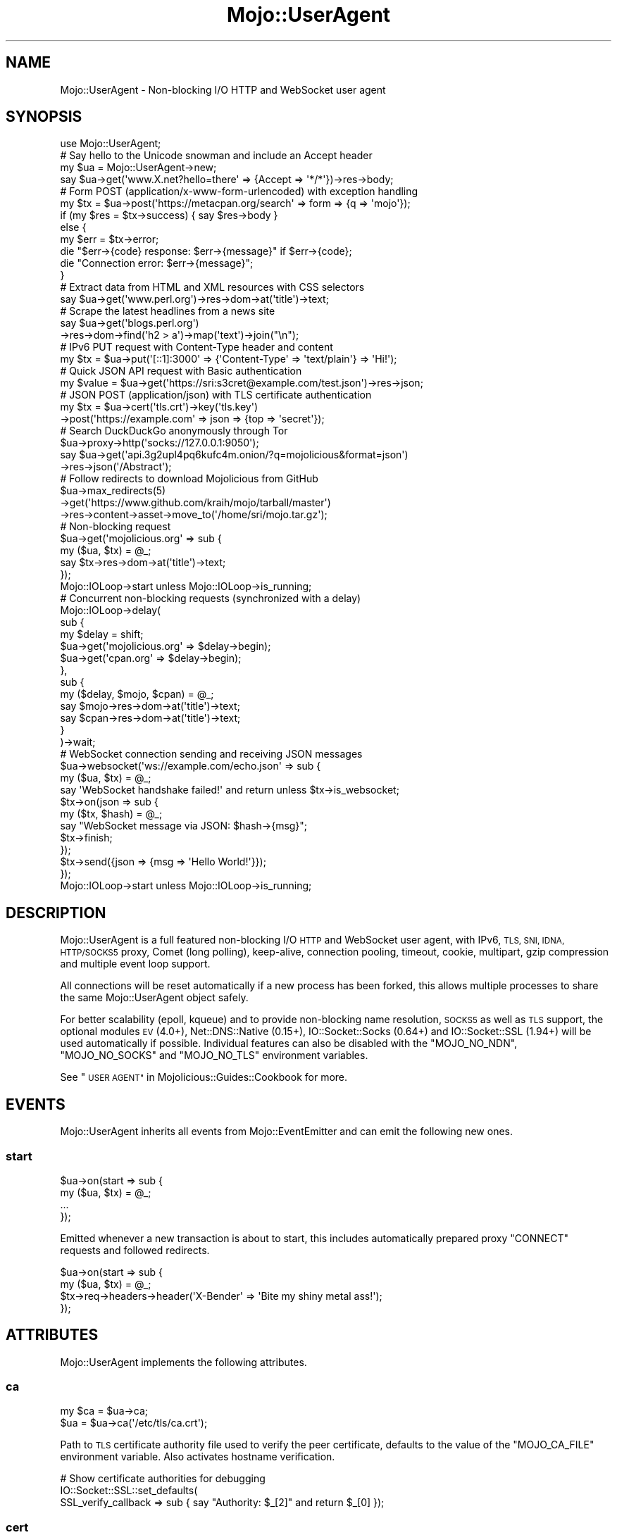 .\" Automatically generated by Pod::Man 2.27 (Pod::Simple 3.28)
.\"
.\" Standard preamble:
.\" ========================================================================
.de Sp \" Vertical space (when we can't use .PP)
.if t .sp .5v
.if n .sp
..
.de Vb \" Begin verbatim text
.ft CW
.nf
.ne \\$1
..
.de Ve \" End verbatim text
.ft R
.fi
..
.\" Set up some character translations and predefined strings.  \*(-- will
.\" give an unbreakable dash, \*(PI will give pi, \*(L" will give a left
.\" double quote, and \*(R" will give a right double quote.  \*(C+ will
.\" give a nicer C++.  Capital omega is used to do unbreakable dashes and
.\" therefore won't be available.  \*(C` and \*(C' expand to `' in nroff,
.\" nothing in troff, for use with C<>.
.tr \(*W-
.ds C+ C\v'-.1v'\h'-1p'\s-2+\h'-1p'+\s0\v'.1v'\h'-1p'
.ie n \{\
.    ds -- \(*W-
.    ds PI pi
.    if (\n(.H=4u)&(1m=24u) .ds -- \(*W\h'-12u'\(*W\h'-12u'-\" diablo 10 pitch
.    if (\n(.H=4u)&(1m=20u) .ds -- \(*W\h'-12u'\(*W\h'-8u'-\"  diablo 12 pitch
.    ds L" ""
.    ds R" ""
.    ds C` ""
.    ds C' ""
'br\}
.el\{\
.    ds -- \|\(em\|
.    ds PI \(*p
.    ds L" ``
.    ds R" ''
.    ds C`
.    ds C'
'br\}
.\"
.\" Escape single quotes in literal strings from groff's Unicode transform.
.ie \n(.g .ds Aq \(aq
.el       .ds Aq '
.\"
.\" If the F register is turned on, we'll generate index entries on stderr for
.\" titles (.TH), headers (.SH), subsections (.SS), items (.Ip), and index
.\" entries marked with X<> in POD.  Of course, you'll have to process the
.\" output yourself in some meaningful fashion.
.\"
.\" Avoid warning from groff about undefined register 'F'.
.de IX
..
.nr rF 0
.if \n(.g .if rF .nr rF 1
.if (\n(rF:(\n(.g==0)) \{
.    if \nF \{
.        de IX
.        tm Index:\\$1\t\\n%\t"\\$2"
..
.        if !\nF==2 \{
.            nr % 0
.            nr F 2
.        \}
.    \}
.\}
.rr rF
.\"
.\" Accent mark definitions (@(#)ms.acc 1.5 88/02/08 SMI; from UCB 4.2).
.\" Fear.  Run.  Save yourself.  No user-serviceable parts.
.    \" fudge factors for nroff and troff
.if n \{\
.    ds #H 0
.    ds #V .8m
.    ds #F .3m
.    ds #[ \f1
.    ds #] \fP
.\}
.if t \{\
.    ds #H ((1u-(\\\\n(.fu%2u))*.13m)
.    ds #V .6m
.    ds #F 0
.    ds #[ \&
.    ds #] \&
.\}
.    \" simple accents for nroff and troff
.if n \{\
.    ds ' \&
.    ds ` \&
.    ds ^ \&
.    ds , \&
.    ds ~ ~
.    ds /
.\}
.if t \{\
.    ds ' \\k:\h'-(\\n(.wu*8/10-\*(#H)'\'\h"|\\n:u"
.    ds ` \\k:\h'-(\\n(.wu*8/10-\*(#H)'\`\h'|\\n:u'
.    ds ^ \\k:\h'-(\\n(.wu*10/11-\*(#H)'^\h'|\\n:u'
.    ds , \\k:\h'-(\\n(.wu*8/10)',\h'|\\n:u'
.    ds ~ \\k:\h'-(\\n(.wu-\*(#H-.1m)'~\h'|\\n:u'
.    ds / \\k:\h'-(\\n(.wu*8/10-\*(#H)'\z\(sl\h'|\\n:u'
.\}
.    \" troff and (daisy-wheel) nroff accents
.ds : \\k:\h'-(\\n(.wu*8/10-\*(#H+.1m+\*(#F)'\v'-\*(#V'\z.\h'.2m+\*(#F'.\h'|\\n:u'\v'\*(#V'
.ds 8 \h'\*(#H'\(*b\h'-\*(#H'
.ds o \\k:\h'-(\\n(.wu+\w'\(de'u-\*(#H)/2u'\v'-.3n'\*(#[\z\(de\v'.3n'\h'|\\n:u'\*(#]
.ds d- \h'\*(#H'\(pd\h'-\w'~'u'\v'-.25m'\f2\(hy\fP\v'.25m'\h'-\*(#H'
.ds D- D\\k:\h'-\w'D'u'\v'-.11m'\z\(hy\v'.11m'\h'|\\n:u'
.ds th \*(#[\v'.3m'\s+1I\s-1\v'-.3m'\h'-(\w'I'u*2/3)'\s-1o\s+1\*(#]
.ds Th \*(#[\s+2I\s-2\h'-\w'I'u*3/5'\v'-.3m'o\v'.3m'\*(#]
.ds ae a\h'-(\w'a'u*4/10)'e
.ds Ae A\h'-(\w'A'u*4/10)'E
.    \" corrections for vroff
.if v .ds ~ \\k:\h'-(\\n(.wu*9/10-\*(#H)'\s-2\u~\d\s+2\h'|\\n:u'
.if v .ds ^ \\k:\h'-(\\n(.wu*10/11-\*(#H)'\v'-.4m'^\v'.4m'\h'|\\n:u'
.    \" for low resolution devices (crt and lpr)
.if \n(.H>23 .if \n(.V>19 \
\{\
.    ds : e
.    ds 8 ss
.    ds o a
.    ds d- d\h'-1'\(ga
.    ds D- D\h'-1'\(hy
.    ds th \o'bp'
.    ds Th \o'LP'
.    ds ae ae
.    ds Ae AE
.\}
.rm #[ #] #H #V #F C
.\" ========================================================================
.\"
.IX Title "Mojo::UserAgent 3"
.TH Mojo::UserAgent 3 "2019-10-08" "perl v5.18.4" "User Contributed Perl Documentation"
.\" For nroff, turn off justification.  Always turn off hyphenation; it makes
.\" way too many mistakes in technical documents.
.if n .ad l
.nh
.SH "NAME"
Mojo::UserAgent \- Non\-blocking I/O HTTP and WebSocket user agent
.SH "SYNOPSIS"
.IX Header "SYNOPSIS"
.Vb 1
\&  use Mojo::UserAgent;
\&
\&  # Say hello to the Unicode snowman and include an Accept header
\&  my $ua = Mojo::UserAgent\->new;
\&  say $ua\->get(\*(Aqwww.X.net?hello=there\*(Aq => {Accept => \*(Aq*/*\*(Aq})\->res\->body;
\&
\&  # Form POST (application/x\-www\-form\-urlencoded) with exception handling
\&  my $tx = $ua\->post(\*(Aqhttps://metacpan.org/search\*(Aq => form => {q => \*(Aqmojo\*(Aq});
\&  if (my $res = $tx\->success) { say $res\->body }
\&  else {
\&    my $err = $tx\->error;
\&    die "$err\->{code} response: $err\->{message}" if $err\->{code};
\&    die "Connection error: $err\->{message}";
\&  }
\&
\&  # Extract data from HTML and XML resources with CSS selectors
\&  say $ua\->get(\*(Aqwww.perl.org\*(Aq)\->res\->dom\->at(\*(Aqtitle\*(Aq)\->text;
\&
\&  # Scrape the latest headlines from a news site
\&  say $ua\->get(\*(Aqblogs.perl.org\*(Aq)
\&    \->res\->dom\->find(\*(Aqh2 > a\*(Aq)\->map(\*(Aqtext\*(Aq)\->join("\en");
\&
\&  # IPv6 PUT request with Content\-Type header and content
\&  my $tx = $ua\->put(\*(Aq[::1]:3000\*(Aq => {\*(AqContent\-Type\*(Aq => \*(Aqtext/plain\*(Aq} => \*(AqHi!\*(Aq);
\&
\&  # Quick JSON API request with Basic authentication
\&  my $value = $ua\->get(\*(Aqhttps://sri:s3cret@example.com/test.json\*(Aq)\->res\->json;
\&
\&  # JSON POST (application/json) with TLS certificate authentication
\&  my $tx = $ua\->cert(\*(Aqtls.crt\*(Aq)\->key(\*(Aqtls.key\*(Aq)
\&    \->post(\*(Aqhttps://example.com\*(Aq => json => {top => \*(Aqsecret\*(Aq});
\&
\&  # Search DuckDuckGo anonymously through Tor
\&  $ua\->proxy\->http(\*(Aqsocks://127.0.0.1:9050\*(Aq);
\&  say $ua\->get(\*(Aqapi.3g2upl4pq6kufc4m.onion/?q=mojolicious&format=json\*(Aq)
\&    \->res\->json(\*(Aq/Abstract\*(Aq);
\&
\&  # Follow redirects to download Mojolicious from GitHub
\&  $ua\->max_redirects(5)
\&    \->get(\*(Aqhttps://www.github.com/kraih/mojo/tarball/master\*(Aq)
\&    \->res\->content\->asset\->move_to(\*(Aq/home/sri/mojo.tar.gz\*(Aq);
\&
\&  # Non\-blocking request
\&  $ua\->get(\*(Aqmojolicious.org\*(Aq => sub {
\&    my ($ua, $tx) = @_;
\&    say $tx\->res\->dom\->at(\*(Aqtitle\*(Aq)\->text;
\&  });
\&  Mojo::IOLoop\->start unless Mojo::IOLoop\->is_running;
\&
\&  # Concurrent non\-blocking requests (synchronized with a delay)
\&  Mojo::IOLoop\->delay(
\&    sub {
\&      my $delay = shift;
\&      $ua\->get(\*(Aqmojolicious.org\*(Aq => $delay\->begin);
\&      $ua\->get(\*(Aqcpan.org\*(Aq        => $delay\->begin);
\&    },
\&    sub {
\&      my ($delay, $mojo, $cpan) = @_;
\&      say $mojo\->res\->dom\->at(\*(Aqtitle\*(Aq)\->text;
\&      say $cpan\->res\->dom\->at(\*(Aqtitle\*(Aq)\->text;
\&    }
\&  )\->wait;
\&
\&  # WebSocket connection sending and receiving JSON messages
\&  $ua\->websocket(\*(Aqws://example.com/echo.json\*(Aq => sub {
\&    my ($ua, $tx) = @_;
\&    say \*(AqWebSocket handshake failed!\*(Aq and return unless $tx\->is_websocket;
\&    $tx\->on(json => sub {
\&      my ($tx, $hash) = @_;
\&      say "WebSocket message via JSON: $hash\->{msg}";
\&      $tx\->finish;
\&    });
\&    $tx\->send({json => {msg => \*(AqHello World!\*(Aq}});
\&  });
\&  Mojo::IOLoop\->start unless Mojo::IOLoop\->is_running;
.Ve
.SH "DESCRIPTION"
.IX Header "DESCRIPTION"
Mojo::UserAgent is a full featured non-blocking I/O \s-1HTTP\s0 and WebSocket user
agent, with IPv6, \s-1TLS, SNI, IDNA, HTTP/SOCKS5\s0 proxy, Comet (long polling),
keep-alive, connection pooling, timeout, cookie, multipart, gzip compression
and multiple event loop support.
.PP
All connections will be reset automatically if a new process has been forked,
this allows multiple processes to share the same Mojo::UserAgent object
safely.
.PP
For better scalability (epoll, kqueue) and to provide non-blocking name
resolution, \s-1SOCKS5\s0 as well as \s-1TLS\s0 support, the optional modules \s-1EV\s0 (4.0+),
Net::DNS::Native (0.15+), IO::Socket::Socks (0.64+) and
IO::Socket::SSL (1.94+) will be used automatically if possible. Individual
features can also be disabled with the \f(CW\*(C`MOJO_NO_NDN\*(C'\fR, \f(CW\*(C`MOJO_NO_SOCKS\*(C'\fR and
\&\f(CW\*(C`MOJO_NO_TLS\*(C'\fR environment variables.
.PP
See \*(L"\s-1USER AGENT\*(R"\s0 in Mojolicious::Guides::Cookbook for more.
.SH "EVENTS"
.IX Header "EVENTS"
Mojo::UserAgent inherits all events from Mojo::EventEmitter and can emit
the following new ones.
.SS "start"
.IX Subsection "start"
.Vb 4
\&  $ua\->on(start => sub {
\&    my ($ua, $tx) = @_;
\&    ...
\&  });
.Ve
.PP
Emitted whenever a new transaction is about to start, this includes
automatically prepared proxy \f(CW\*(C`CONNECT\*(C'\fR requests and followed redirects.
.PP
.Vb 4
\&  $ua\->on(start => sub {
\&    my ($ua, $tx) = @_;
\&    $tx\->req\->headers\->header(\*(AqX\-Bender\*(Aq => \*(AqBite my shiny metal ass!\*(Aq);
\&  });
.Ve
.SH "ATTRIBUTES"
.IX Header "ATTRIBUTES"
Mojo::UserAgent implements the following attributes.
.SS "ca"
.IX Subsection "ca"
.Vb 2
\&  my $ca = $ua\->ca;
\&  $ua    = $ua\->ca(\*(Aq/etc/tls/ca.crt\*(Aq);
.Ve
.PP
Path to \s-1TLS\s0 certificate authority file used to verify the peer certificate,
defaults to the value of the \f(CW\*(C`MOJO_CA_FILE\*(C'\fR environment variable. Also
activates hostname verification.
.PP
.Vb 3
\&  # Show certificate authorities for debugging
\&  IO::Socket::SSL::set_defaults(
\&    SSL_verify_callback => sub { say "Authority: $_[2]" and return $_[0] });
.Ve
.SS "cert"
.IX Subsection "cert"
.Vb 2
\&  my $cert = $ua\->cert;
\&  $ua      = $ua\->cert(\*(Aq/etc/tls/client.crt\*(Aq);
.Ve
.PP
Path to \s-1TLS\s0 certificate file, defaults to the value of the \f(CW\*(C`MOJO_CERT_FILE\*(C'\fR
environment variable.
.SS "connect_timeout"
.IX Subsection "connect_timeout"
.Vb 2
\&  my $timeout = $ua\->connect_timeout;
\&  $ua         = $ua\->connect_timeout(5);
.Ve
.PP
Maximum amount of time in seconds establishing a connection may take before
getting canceled, defaults to the value of the \f(CW\*(C`MOJO_CONNECT_TIMEOUT\*(C'\fR
environment variable or \f(CW10\fR.
.SS "cookie_jar"
.IX Subsection "cookie_jar"
.Vb 2
\&  my $cookie_jar = $ua\->cookie_jar;
\&  $ua            = $ua\->cookie_jar(Mojo::UserAgent::CookieJar\->new);
.Ve
.PP
Cookie jar to use for requests performed by this user agent, defaults to a
Mojo::UserAgent::CookieJar object.
.PP
.Vb 2
\&  # Ignore all cookies
\&  $ua\->cookie_jar\->ignore(sub { 1 });
\&
\&  # Ignore cookies for public suffixes
\&  my $ps = IO::Socket::SSL::PublicSuffix\->default;
\&  $ua\->cookie_jar\->ignore(sub {
\&    my $cookie = shift;
\&    return undef unless my $domain = $cookie\->domain;
\&    return ($ps\->public_suffix($domain))[0] eq \*(Aq\*(Aq;
\&  });
\&
\&  # Add custom cookie to the jar
\&  $ua\->cookie_jar\->add(
\&    Mojo::Cookie::Response\->new(
\&      name   => \*(Aqfoo\*(Aq,
\&      value  => \*(Aqbar\*(Aq,
\&      domain => \*(Aqmojolicious.org\*(Aq,
\&      path   => \*(Aq/perldoc\*(Aq
\&    )
\&  );
.Ve
.SS "inactivity_timeout"
.IX Subsection "inactivity_timeout"
.Vb 2
\&  my $timeout = $ua\->inactivity_timeout;
\&  $ua         = $ua\->inactivity_timeout(15);
.Ve
.PP
Maximum amount of time in seconds a connection can be inactive before getting
closed, defaults to the value of the \f(CW\*(C`MOJO_INACTIVITY_TIMEOUT\*(C'\fR environment
variable or \f(CW20\fR. Setting the value to \f(CW0\fR will allow connections to be
inactive indefinitely.
.SS "ioloop"
.IX Subsection "ioloop"
.Vb 2
\&  my $loop = $ua\->ioloop;
\&  $ua      = $ua\->ioloop(Mojo::IOLoop\->new);
.Ve
.PP
Event loop object to use for blocking I/O operations, defaults to a
Mojo::IOLoop object.
.SS "key"
.IX Subsection "key"
.Vb 2
\&  my $key = $ua\->key;
\&  $ua     = $ua\->key(\*(Aq/etc/tls/client.crt\*(Aq);
.Ve
.PP
Path to \s-1TLS\s0 key file, defaults to the value of the \f(CW\*(C`MOJO_KEY_FILE\*(C'\fR environment
variable.
.SS "local_address"
.IX Subsection "local_address"
.Vb 2
\&  my $address = $ua\->local_address;
\&  $ua         = $ua\->local_address(\*(Aq127.0.0.1\*(Aq);
.Ve
.PP
Local address to bind to.
.SS "max_connections"
.IX Subsection "max_connections"
.Vb 2
\&  my $max = $ua\->max_connections;
\&  $ua     = $ua\->max_connections(5);
.Ve
.PP
Maximum number of keep-alive connections that the user agent will retain before
it starts closing the oldest ones, defaults to \f(CW5\fR. Setting the value to \f(CW0\fR
will prevent any connections from being kept alive.
.SS "max_redirects"
.IX Subsection "max_redirects"
.Vb 2
\&  my $max = $ua\->max_redirects;
\&  $ua     = $ua\->max_redirects(3);
.Ve
.PP
Maximum number of redirects the user agent will follow before it fails,
defaults to the value of the \f(CW\*(C`MOJO_MAX_REDIRECTS\*(C'\fR environment variable or
\&\f(CW0\fR.
.SS "proxy"
.IX Subsection "proxy"
.Vb 2
\&  my $proxy = $ua\->proxy;
\&  $ua       = $ua\->proxy(Mojo::UserAgent::Proxy\->new);
.Ve
.PP
Proxy manager, defaults to a Mojo::UserAgent::Proxy object.
.PP
.Vb 2
\&  # Detect proxy servers from environment
\&  $ua\->proxy\->detect;
\&
\&  # Manually configure HTTP proxy (using CONNECT for HTTPS)
\&  $ua\->proxy\->http(\*(Aqhttp://127.0.0.1:8080\*(Aq)\->https(\*(Aqhttp://127.0.0.1:8080\*(Aq);
\&
\&  # Manually configure Tor (SOCKS5)
\&  $ua\->proxy\->http(\*(Aqsocks://127.0.0.1:9050\*(Aq)\->https(\*(Aqsocks://127.0.0.1:9050\*(Aq);
.Ve
.SS "request_timeout"
.IX Subsection "request_timeout"
.Vb 2
\&  my $timeout = $ua\->request_timeout;
\&  $ua         = $ua\->request_timeout(5);
.Ve
.PP
Maximum amount of time in seconds establishing a connection, sending the
request and receiving a whole response may take before getting canceled,
defaults to the value of the \f(CW\*(C`MOJO_REQUEST_TIMEOUT\*(C'\fR environment variable or
\&\f(CW0\fR. Setting the value to \f(CW0\fR will allow the user agent to wait indefinitely.
The timeout will reset for every followed redirect.
.PP
.Vb 2
\&  # Total limit of 5 seconds, of which 3 seconds may be spent connecting
\&  $ua\->max_redirects(0)\->connect_timeout(3)\->request_timeout(5);
.Ve
.SS "server"
.IX Subsection "server"
.Vb 2
\&  my $server = $ua\->server;
\&  $ua        = $ua\->server(Mojo::UserAgent::Server\->new);
.Ve
.PP
Application server relative URLs will be processed with, defaults to a
Mojo::UserAgent::Server object.
.PP
.Vb 7
\&  # Mock web service
\&  $ua\->server\->app(Mojolicious\->new);
\&  $ua\->server\->app\->routes\->get(\*(Aq/time\*(Aq => sub {
\&    my $c = shift;
\&    $c\->render(json => {now => time});
\&  });
\&  my $time = $ua\->get(\*(Aq/time\*(Aq)\->res\->json\->{now};
\&
\&  # Change log level
\&  $ua\->server\->app\->log\->level(\*(Aqfatal\*(Aq);
\&
\&  # Port currently used for processing relative URLs blocking
\&  say $ua\->server\->url\->port;
\&
\&  # Port currently used for processing relative URLs non\-blocking
\&  say $ua\->server\->nb_url\->port;
.Ve
.SS "transactor"
.IX Subsection "transactor"
.Vb 2
\&  my $t = $ua\->transactor;
\&  $ua   = $ua\->transactor(Mojo::UserAgent::Transactor\->new);
.Ve
.PP
Transaction builder, defaults to a Mojo::UserAgent::Transactor object.
.PP
.Vb 2
\&  # Change name of user agent
\&  $ua\->transactor\->name(\*(AqMyUA 1.0\*(Aq);
.Ve
.SH "METHODS"
.IX Header "METHODS"
Mojo::UserAgent inherits all methods from Mojo::EventEmitter and
implements the following new ones.
.SS "build_tx"
.IX Subsection "build_tx"
.Vb 7
\&  my $tx = $ua\->build_tx(GET => \*(Aqexample.com\*(Aq);
\&  my $tx = $ua\->build_tx(
\&    PUT => \*(Aqhttp://example.com\*(Aq => {Accept => \*(Aq*/*\*(Aq} => \*(AqHi!\*(Aq);
\&  my $tx = $ua\->build_tx(
\&    PUT => \*(Aqhttp://example.com\*(Aq => {Accept => \*(Aq*/*\*(Aq} => form => {a => \*(Aqb\*(Aq});
\&  my $tx = $ua\->build_tx(
\&    PUT => \*(Aqhttp://example.com\*(Aq => {Accept => \*(Aq*/*\*(Aq} => json => {a => \*(Aqb\*(Aq});
.Ve
.PP
Generate Mojo::Transaction::HTTP object with
\&\*(L"tx\*(R" in Mojo::UserAgent::Transactor.
.PP
.Vb 4
\&  # Request with custom cookie
\&  my $tx = $ua\->build_tx(GET => \*(Aqhttps://example.com/account\*(Aq);
\&  $tx\->req\->cookies({name => \*(Aquser\*(Aq, value => \*(Aqsri\*(Aq});
\&  $tx = $ua\->start($tx);
\&
\&  # Deactivate gzip compression
\&  my $tx = $ua\->build_tx(GET => \*(Aqexample.com\*(Aq);
\&  $tx\->req\->headers\->remove(\*(AqAccept\-Encoding\*(Aq);
\&  $tx = $ua\->start($tx);
\&
\&  # Interrupt response by raising an error
\&  my $tx = $ua\->build_tx(GET => \*(Aqhttp://example.com\*(Aq);
\&  $tx\->res\->on(progress => sub {
\&    my $res = shift;
\&    return unless my $server = $res\->headers\->server;
\&    $res\->error({message => \*(AqOh noes, it is IIS!\*(Aq}) if $server =~ /IIS/;
\&  });
\&  $tx = $ua\->start($tx);
.Ve
.SS "build_websocket_tx"
.IX Subsection "build_websocket_tx"
.Vb 3
\&  my $tx = $ua\->build_websocket_tx(\*(Aqws://example.com\*(Aq);
\&  my $tx = $ua\->build_websocket_tx(
\&    \*(Aqws://example.com\*(Aq => {DNT => 1} => [\*(Aqv1.proto\*(Aq]);
.Ve
.PP
Generate Mojo::Transaction::HTTP object with
\&\*(L"websocket\*(R" in Mojo::UserAgent::Transactor.
.PP
.Vb 10
\&  # Custom WebSocket handshake with cookie
\&  my $tx = $ua\->build_websocket_tx(\*(Aqwss://example.com/echo\*(Aq);
\&  $tx\->req\->cookies({name => \*(Aquser\*(Aq, value => \*(Aqsri\*(Aq});
\&  $ua\->start($tx => sub {
\&    my ($ua, $tx) = @_;
\&    say \*(AqWebSocket handshake failed!\*(Aq and return unless $tx\->is_websocket;
\&    $tx\->on(message => sub {
\&      my ($tx, $msg) = @_;
\&      say "WebSocket message: $msg";
\&      $tx\->finish;
\&    });
\&    $tx\->send(\*(AqHi!\*(Aq);
\&  });
\&  Mojo::IOLoop\->start unless Mojo::IOLoop\->is_running;
.Ve
.SS "delete"
.IX Subsection "delete"
.Vb 6
\&  my $tx = $ua\->delete(\*(Aqexample.com\*(Aq);
\&  my $tx = $ua\->delete(\*(Aqhttp://example.com\*(Aq => {Accept => \*(Aq*/*\*(Aq} => \*(AqHi!\*(Aq);
\&  my $tx = $ua\->delete(
\&    \*(Aqhttp://example.com\*(Aq => {Accept => \*(Aq*/*\*(Aq} => form => {a => \*(Aqb\*(Aq});
\&  my $tx = $ua\->delete(
\&    \*(Aqhttp://example.com\*(Aq => {Accept => \*(Aq*/*\*(Aq} => json => {a => \*(Aqb\*(Aq});
.Ve
.PP
Perform blocking \f(CW\*(C`DELETE\*(C'\fR request and return resulting
Mojo::Transaction::HTTP object, takes the same arguments as
\&\*(L"tx\*(R" in Mojo::UserAgent::Transactor (except for the \f(CW\*(C`DELETE\*(C'\fR method, which is
implied). You can also append a callback to perform requests non-blocking.
.PP
.Vb 5
\&  $ua\->delete(\*(Aqhttp://example.com\*(Aq => json => {a => \*(Aqb\*(Aq} => sub {
\&    my ($ua, $tx) = @_;
\&    say $tx\->res\->body;
\&  });
\&  Mojo::IOLoop\->start unless Mojo::IOLoop\->is_running;
.Ve
.SS "get"
.IX Subsection "get"
.Vb 6
\&  my $tx = $ua\->get(\*(Aqexample.com\*(Aq);
\&  my $tx = $ua\->get(\*(Aqhttp://example.com\*(Aq => {Accept => \*(Aq*/*\*(Aq} => \*(AqHi!\*(Aq);
\&  my $tx = $ua\->get(
\&    \*(Aqhttp://example.com\*(Aq => {Accept => \*(Aq*/*\*(Aq} => form => {a => \*(Aqb\*(Aq});
\&  my $tx = $ua\->get(
\&    \*(Aqhttp://example.com\*(Aq => {Accept => \*(Aq*/*\*(Aq} => json => {a => \*(Aqb\*(Aq});
.Ve
.PP
Perform blocking \f(CW\*(C`GET\*(C'\fR request and return resulting Mojo::Transaction::HTTP
object, takes the same arguments as \*(L"tx\*(R" in Mojo::UserAgent::Transactor (except
for the \f(CW\*(C`GET\*(C'\fR method, which is implied). You can also append a callback to
perform requests non-blocking.
.PP
.Vb 5
\&  $ua\->get(\*(Aqhttp://example.com\*(Aq => json => {a => \*(Aqb\*(Aq} => sub {
\&    my ($ua, $tx) = @_;
\&    say $tx\->res\->body;
\&  });
\&  Mojo::IOLoop\->start unless Mojo::IOLoop\->is_running;
.Ve
.SS "head"
.IX Subsection "head"
.Vb 6
\&  my $tx = $ua\->head(\*(Aqexample.com\*(Aq);
\&  my $tx = $ua\->head(\*(Aqhttp://example.com\*(Aq => {Accept => \*(Aq*/*\*(Aq} => \*(AqHi!\*(Aq);
\&  my $tx = $ua\->head(
\&    \*(Aqhttp://example.com\*(Aq => {Accept => \*(Aq*/*\*(Aq} => form => {a => \*(Aqb\*(Aq});
\&  my $tx = $ua\->head(
\&    \*(Aqhttp://example.com\*(Aq => {Accept => \*(Aq*/*\*(Aq} => json => {a => \*(Aqb\*(Aq});
.Ve
.PP
Perform blocking \f(CW\*(C`HEAD\*(C'\fR request and return resulting
Mojo::Transaction::HTTP object, takes the same arguments as
\&\*(L"tx\*(R" in Mojo::UserAgent::Transactor (except for the \f(CW\*(C`HEAD\*(C'\fR method, which is
implied). You can also append a callback to perform requests non-blocking.
.PP
.Vb 5
\&  $ua\->head(\*(Aqhttp://example.com\*(Aq => json => {a => \*(Aqb\*(Aq} => sub {
\&    my ($ua, $tx) = @_;
\&    say $tx\->res\->body;
\&  });
\&  Mojo::IOLoop\->start unless Mojo::IOLoop\->is_running;
.Ve
.SS "options"
.IX Subsection "options"
.Vb 6
\&  my $tx = $ua\->options(\*(Aqexample.com\*(Aq);
\&  my $tx = $ua\->options(\*(Aqhttp://example.com\*(Aq => {Accept => \*(Aq*/*\*(Aq} => \*(AqHi!\*(Aq);
\&  my $tx = $ua\->options(
\&    \*(Aqhttp://example.com\*(Aq => {Accept => \*(Aq*/*\*(Aq} => form => {a => \*(Aqb\*(Aq});
\&  my $tx = $ua\->options(
\&    \*(Aqhttp://example.com\*(Aq => {Accept => \*(Aq*/*\*(Aq} => json => {a => \*(Aqb\*(Aq});
.Ve
.PP
Perform blocking \f(CW\*(C`OPTIONS\*(C'\fR request and return resulting
Mojo::Transaction::HTTP object, takes the same arguments as
\&\*(L"tx\*(R" in Mojo::UserAgent::Transactor (except for the \f(CW\*(C`OPTIONS\*(C'\fR method, which is
implied). You can also append a callback to perform requests non-blocking.
.PP
.Vb 5
\&  $ua\->options(\*(Aqhttp://example.com\*(Aq => json => {a => \*(Aqb\*(Aq} => sub {
\&    my ($ua, $tx) = @_;
\&    say $tx\->res\->body;
\&  });
\&  Mojo::IOLoop\->start unless Mojo::IOLoop\->is_running;
.Ve
.SS "patch"
.IX Subsection "patch"
.Vb 6
\&  my $tx = $ua\->patch(\*(Aqexample.com\*(Aq);
\&  my $tx = $ua\->patch(\*(Aqhttp://example.com\*(Aq => {Accept => \*(Aq*/*\*(Aq} => \*(AqHi!\*(Aq);
\&  my $tx = $ua\->patch(
\&    \*(Aqhttp://example.com\*(Aq => {Accept => \*(Aq*/*\*(Aq} => form => {a => \*(Aqb\*(Aq});
\&  my $tx = $ua\->patch(
\&    \*(Aqhttp://example.com\*(Aq => {Accept => \*(Aq*/*\*(Aq} => json => {a => \*(Aqb\*(Aq});
.Ve
.PP
Perform blocking \f(CW\*(C`PATCH\*(C'\fR request and return resulting
Mojo::Transaction::HTTP object, takes the same arguments as
\&\*(L"tx\*(R" in Mojo::UserAgent::Transactor (except for the \f(CW\*(C`PATCH\*(C'\fR method, which is
implied). You can also append a callback to perform requests non-blocking.
.PP
.Vb 5
\&  $ua\->patch(\*(Aqhttp://example.com\*(Aq => json => {a => \*(Aqb\*(Aq} => sub {
\&    my ($ua, $tx) = @_;
\&    say $tx\->res\->body;
\&  });
\&  Mojo::IOLoop\->start unless Mojo::IOLoop\->is_running;
.Ve
.SS "post"
.IX Subsection "post"
.Vb 6
\&  my $tx = $ua\->post(\*(Aqexample.com\*(Aq);
\&  my $tx = $ua\->post(\*(Aqhttp://example.com\*(Aq => {Accept => \*(Aq*/*\*(Aq} => \*(AqHi!\*(Aq);
\&  my $tx = $ua\->post(
\&    \*(Aqhttp://example.com\*(Aq => {Accept => \*(Aq*/*\*(Aq} => form => {a => \*(Aqb\*(Aq});
\&  my $tx = $ua\->post(
\&    \*(Aqhttp://example.com\*(Aq => {Accept => \*(Aq*/*\*(Aq} => json => {a => \*(Aqb\*(Aq});
.Ve
.PP
Perform blocking \f(CW\*(C`POST\*(C'\fR request and return resulting
Mojo::Transaction::HTTP object, takes the same arguments as
\&\*(L"tx\*(R" in Mojo::UserAgent::Transactor (except for the \f(CW\*(C`POST\*(C'\fR method, which is
implied). You can also append a callback to perform requests non-blocking.
.PP
.Vb 5
\&  $ua\->post(\*(Aqhttp://example.com\*(Aq => json => {a => \*(Aqb\*(Aq} => sub {
\&    my ($ua, $tx) = @_;
\&    say $tx\->res\->body;
\&  });
\&  Mojo::IOLoop\->start unless Mojo::IOLoop\->is_running;
.Ve
.SS "put"
.IX Subsection "put"
.Vb 6
\&  my $tx = $ua\->put(\*(Aqexample.com\*(Aq);
\&  my $tx = $ua\->put(\*(Aqhttp://example.com\*(Aq => {Accept => \*(Aq*/*\*(Aq} => \*(AqHi!\*(Aq);
\&  my $tx = $ua\->put(
\&    \*(Aqhttp://example.com\*(Aq => {Accept => \*(Aq*/*\*(Aq} => form => {a => \*(Aqb\*(Aq});
\&  my $tx = $ua\->put(
\&    \*(Aqhttp://example.com\*(Aq => {Accept => \*(Aq*/*\*(Aq} => json => {a => \*(Aqb\*(Aq});
.Ve
.PP
Perform blocking \f(CW\*(C`PUT\*(C'\fR request and return resulting Mojo::Transaction::HTTP
object, takes the same arguments as \*(L"tx\*(R" in Mojo::UserAgent::Transactor (except
for the \f(CW\*(C`PUT\*(C'\fR method, which is implied). You can also append a callback to
perform requests non-blocking.
.PP
.Vb 5
\&  $ua\->put(\*(Aqhttp://example.com\*(Aq => json => {a => \*(Aqb\*(Aq} => sub {
\&    my ($ua, $tx) = @_;
\&    say $tx\->res\->body;
\&  });
\&  Mojo::IOLoop\->start unless Mojo::IOLoop\->is_running;
.Ve
.SS "start"
.IX Subsection "start"
.Vb 1
\&  my $tx = $ua\->start(Mojo::Transaction::HTTP\->new);
.Ve
.PP
Perform blocking request for a custom Mojo::Transaction::HTTP object, which
can be prepared manually or with \*(L"build_tx\*(R". You can also append a callback
to perform requests non-blocking.
.PP
.Vb 6
\&  my $tx = $ua\->build_tx(GET => \*(Aqhttp://example.com\*(Aq);
\&  $ua\->start($tx => sub {
\&    my ($ua, $tx) = @_;
\&    say $tx\->res\->body;
\&  });
\&  Mojo::IOLoop\->start unless Mojo::IOLoop\->is_running;
.Ve
.SS "websocket"
.IX Subsection "websocket"
.Vb 3
\&  $ua\->websocket(\*(Aqws://example.com\*(Aq => sub {...});
\&  $ua\->websocket(
\&    \*(Aqws://example.com\*(Aq => {DNT => 1} => [\*(Aqv1.proto\*(Aq] => sub {...});
.Ve
.PP
Open a non-blocking WebSocket connection with transparent handshake, takes the
same arguments as \*(L"websocket\*(R" in Mojo::UserAgent::Transactor. The callback will
receive either a Mojo::Transaction::WebSocket or Mojo::Transaction::HTTP
object, depending on if the handshake was successful.
.PP
.Vb 10
\&  $ua\->websocket(\*(Aqwss://example.com/echo\*(Aq => [\*(Aqv1.proto\*(Aq] => sub {
\&    my ($ua, $tx) = @_;
\&    say \*(AqWebSocket handshake failed!\*(Aq and return unless $tx\->is_websocket;
\&    say \*(AqSubprotocol negotiation failed!\*(Aq and return unless $tx\->protocol;
\&    $tx\->on(finish => sub {
\&      my ($tx, $code, $reason) = @_;
\&      say "WebSocket closed with status $code.";
\&    });
\&    $tx\->on(message => sub {
\&      my ($tx, $msg) = @_;
\&      say "WebSocket message: $msg";
\&      $tx\->finish;
\&    });
\&    $tx\->send(\*(AqHi!\*(Aq);
\&  });
\&  Mojo::IOLoop\->start unless Mojo::IOLoop\->is_running;
.Ve
.PP
You can activate \f(CW\*(C`permessage\-deflate\*(C'\fR compression by setting the
\&\f(CW\*(C`Sec\-WebSocket\-Extensions\*(C'\fR header, this can result in much better performance,
but also increases memory usage by up to 300KB per connection.
.PP
.Vb 3
\&  $ua\->websocket(\*(Aqws://example.com/foo\*(Aq => {
\&    \*(AqSec\-WebSocket\-Extensions\*(Aq => \*(Aqpermessage\-deflate\*(Aq
\&  } => sub {...});
.Ve
.SH "DEBUGGING"
.IX Header "DEBUGGING"
You can set the \f(CW\*(C`MOJO_USERAGENT_DEBUG\*(C'\fR environment variable to get some
advanced diagnostics information printed to \f(CW\*(C`STDERR\*(C'\fR.
.PP
.Vb 1
\&  MOJO_USERAGENT_DEBUG=1
.Ve
.SH "SEE ALSO"
.IX Header "SEE ALSO"
Mojolicious, Mojolicious::Guides, <http://mojolicious.org>.

